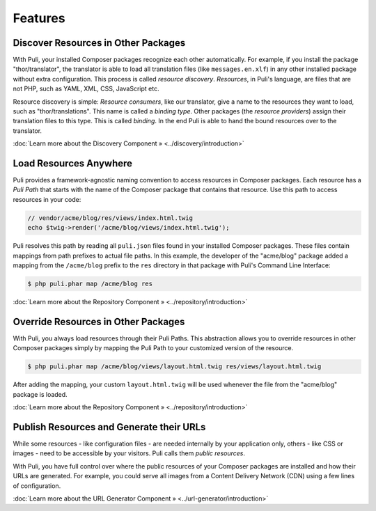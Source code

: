 .. index::
    single: Getting Started
    single: Installation


Features
========

Discover Resources in Other Packages
------------------------------------

With Puli, your installed Composer packages recognize each other automatically.
For example, if you install the package "thor/translator", the translator is
able to load all translation files (like ``messages.en.xlf``) in any other
installed package without extra configuration. This process is called *resource
discovery*. *Resources*, in Puli's language, are files that are not PHP, such as
YAML, XML, CSS, JavaScript etc.

.. image:: images/discovery.png
   :alt: Puli's resource discovery mechanism.
   :align: center

Resource discovery is simple: *Resource consumers*, like our translator, give a
name to the resources they want to load, such as "thor/translations". This name
is called a *binding type*. Other packages (the *resource providers*) assign
their translation files to this type. This is called *binding*. In the end Puli
is able to hand the bound resources over to the translator.

:doc:`Learn more about the Discovery Component » <../discovery/introduction>`

Load Resources Anywhere
-----------------------

Puli provides a framework-agnostic naming convention to access resources in
Composer packages. Each resource has a *Puli Path* that starts with the name of
the Composer package that contains that resource. Use this path to access
resources in your code:

.. code-block:: php

    // vendor/acme/blog/res/views/index.html.twig
    echo $twig->render('/acme/blog/views/index.html.twig');

Puli resolves this path by reading all ``puli.json`` files found in your
installed Composer packages. These files contain mappings from path prefixes to
actual file paths. In this example, the developer of the "acme/blog" package
added a mapping from the ``/acme/blog`` prefix to the ``res`` directory in that
package with Puli's Command Line Interface:

.. code-block:: text

    $ php puli.phar map /acme/blog res

:doc:`Learn more about the Repository Component » <../repository/introduction>`

.. _feature-resource-overriding:

Override Resources in Other Packages
------------------------------------

With Puli, you always load resources through their Puli Paths. This abstraction
allows you to override resources in other Composer packages simply by mapping
the Puli Path to your customized version of the resource.

.. code-block:: text

    $ php puli.phar map /acme/blog/views/layout.html.twig res/views/layout.html.twig

After adding the mapping, your custom ``layout.html.twig`` will be used whenever
the file from the "acme/blog" package is loaded.

:doc:`Learn more about the Repository Component » <../repository/introduction>`

.. _feature-public-resources:

Publish Resources and Generate their URLs
-----------------------------------------

While some resources - like configuration files - are needed internally by your
application only, others - like CSS or images - need to be accessible by your
visitors. Puli calls them *public resources*.

With Puli, you have full control over where the public resources of your
Composer packages are installed and how their URLs are generated. For example,
you could serve all images from a Content Delivery Network (CDN) using a few
lines of configuration.

:doc:`Learn more about the URL Generator Component » <../url-generator/introduction>`
